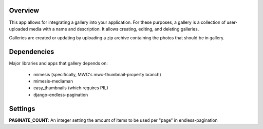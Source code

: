 ========
Overview
========

This app allows for integrating a gallery into your application.  For these purposes, a gallery is a collection of user-uploaded media with a name and description.  It allows creating, editing, and deleting galleries.

Galleries are created or updating by uploading a zip archive containing the photos that should be in gallery.

============
Dependencies
============

Major libraries and apps that gallery depends on:

        * mimesis (specifically, MWC's mwc-thumbnail-property branch)
        * mimesis-mediaman
        * easy_thumbnails (which requires PIL)
        * django-endless-pagination

========
Settings
========

**PAGINATE_COUNT**: An integer setting the amount of items to be used per "page" in endless-pagination